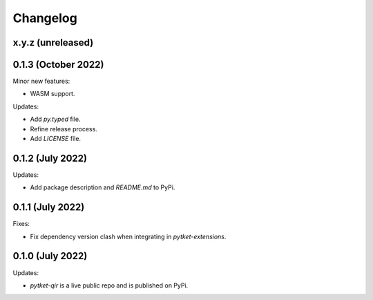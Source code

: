 Changelog
=========

x.y.z (unreleased)
------------------

0.1.3 (October 2022)
-----------------

Minor new features:

* WASM support.

Updates:

* Add `py.typed` file.
* Refine release process.
* Add `LICENSE` file.


0.1.2 (July 2022)
-----------------

Updates:

* Add package description and `README.md` to PyPi.
  

0.1.1 (July 2022)
-----------------

Fixes:

* Fix dependency version clash when integrating in `pytket-extensions`.
  
0.1.0 (July 2022)
-----------------

Updates:

* `pytket-qir` is a live public repo and is published on PyPi.

